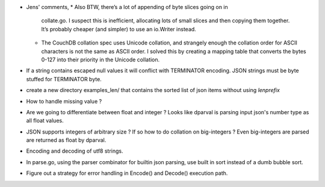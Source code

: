 * Jens' comments,
  * Also BTW, there’s a lot of appending of byte slices going on in
    collate.go. I suspect this is inefficient, allocating lots of small slices
    and then copying them together. It’s probably cheaper (and simpler) to use
    an io.Writer instead.
  * The CouchDB collation spec uses Unicode collation, and strangely enough
    the collation order for ASCII characters is not the same as ASCII order. I
    solved this by creating a mapping table that converts the bytes 0-127 into
    their priority in the Unicode collation.

* If a string contains escaped null values it will conflict with TERMINATOR
  encoding. JSON strings must be byte stuffed for TERMINATOR byte.

* create a new directory examples_len/ that contains the sorted list of json
  items without using `lenprefix`

* How to handle missing value ?

* Are we going to differentiate between float and integer ?
  Looks like dparval is parsing input json's number type as all float values.

* JSON supports integers of arbitrary size ? If so how to do collation on
  big-integers ?
  Even big-integers are parsed are returned as float by dparval.

* Encoding and decoding of utf8 strings.

* In parse.go, using the parser combinator for builtin json parsing, use
  built in sort instead of a dumb bubble sort.

* Figure out a strategy for error handling in Encode() and Decode() execution
  path.
